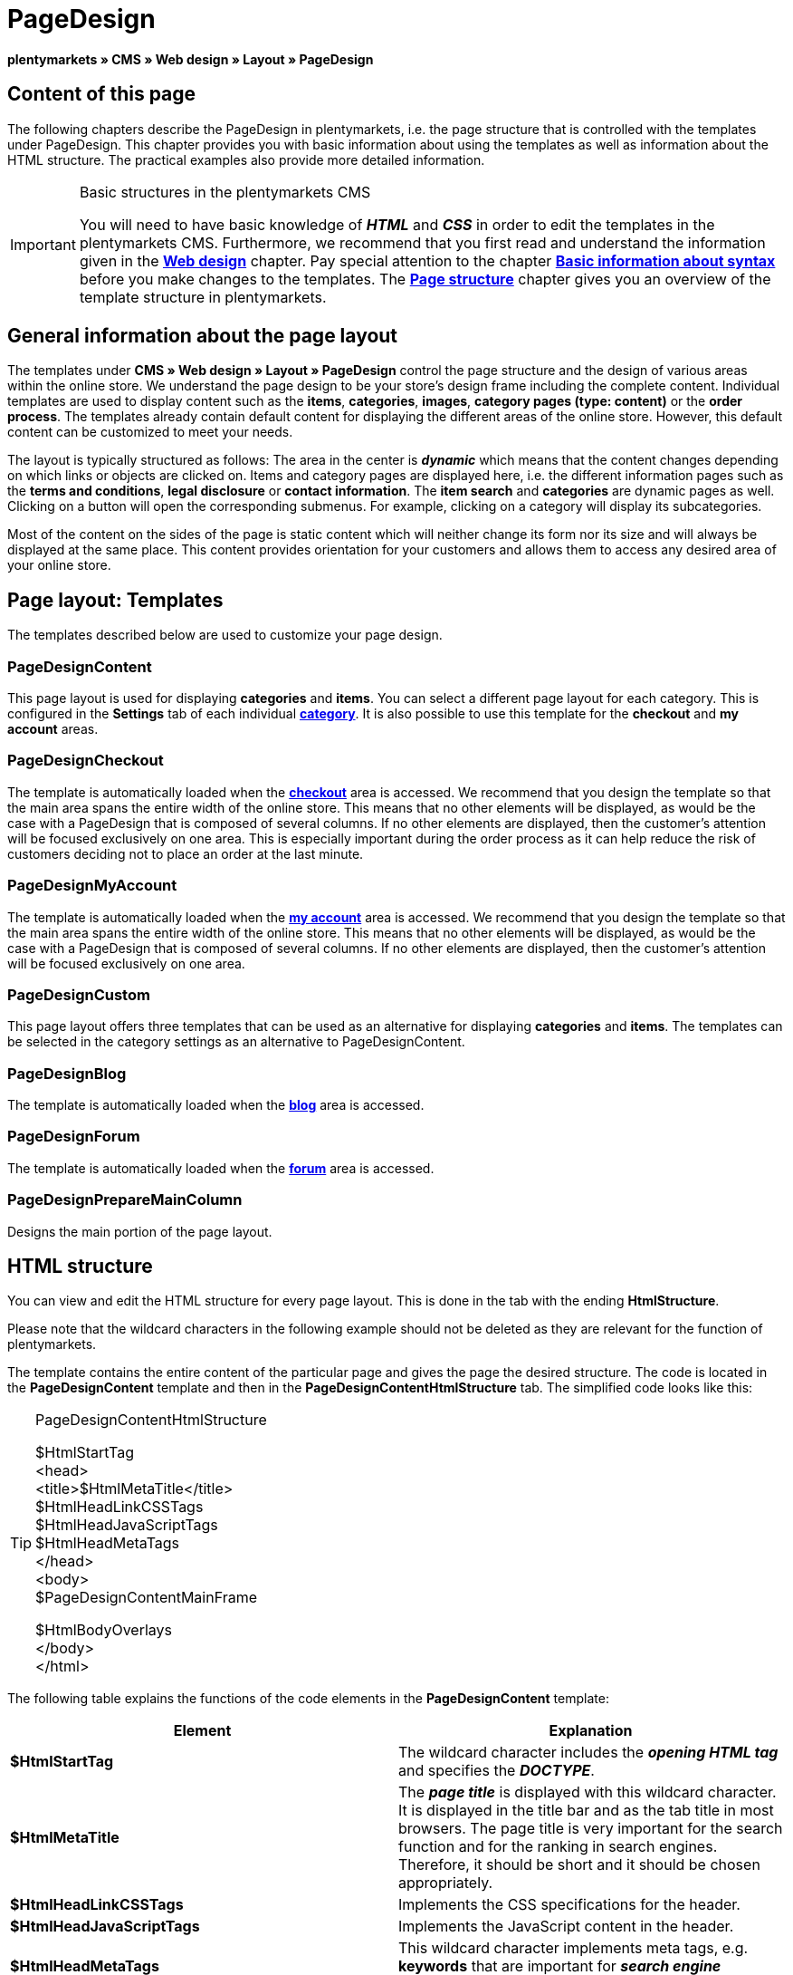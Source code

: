 = PageDesign
:lang: en
// include::{includedir}/_header.adoc[]
:position: 10

**plentymarkets » CMS » Web design » Layout » PageDesign**

== Content of this page

The following chapters describe the PageDesign in plentymarkets, i.e. the page structure that is controlled with the templates under PageDesign. This chapter provides you with basic information about using the templates as well as information about the HTML structure. The practical examples also provide more detailed information.

[IMPORTANT]
.Basic structures in the plentymarkets CMS
====
You will need to have basic knowledge of __**HTML**__ and __**CSS**__ in order to edit the templates in the plentymarkets CMS. Furthermore, we recommend that you first read and understand the information given in the <<omni-channel/online-store/cms#web-design, **Web design**>> chapter. Pay special attention to the chapter <<omni-channel/online-store/cms-syntax#, **Basic information about syntax**>> before you make changes to the templates. The <<omni-channel/online-store/cms#web-design-basic-information-about-syntax-page-structure, **Page structure**>> chapter gives you an overview of the template structure in plentymarkets.
====

== General information about the page layout

The templates under **CMS » Web design » Layout » PageDesign** control the page structure and the design of various areas within the online store. We understand the page design to be your store's design frame including the complete content. Individual templates are used to display content such as the **items**, **categories**, **images**, **category pages (type: content)** or the **order process**. The templates already contain default content for displaying the different areas of the online store. However, this default content can be customized to meet your needs.

The layout is typically structured as follows: The area in the center is __**dynamic**__ which means that the content changes depending on which links or objects are clicked on. Items and category pages are displayed here, i.e. the different information pages such as the **terms and conditions**, **legal disclosure** or **contact information**. The **item search** and **categories** are dynamic pages as well. Clicking on a button will open the corresponding submenus. For example, clicking on a category will display its subcategories.

Most of the content on the sides of the page is static content which will neither change its form nor its size and will always be displayed at the same place. This content provides orientation for your customers and allows them to access any desired area of your online store.

== Page layout: Templates

The templates described below are used to customize your page design.

=== PageDesignContent

This page layout is used for displaying **categories** and **items**. You can select a different page layout for each category. This is configured in the **Settings** tab of each individual <<item/managing-categories#, **category**>>. It is also possible to use this template for the **checkout** and **my account** areas.

=== PageDesignCheckout

The template is automatically loaded when the <<omni-channel/online-store/cms#web-design-editing-the-web-design-order-process-checkout, **checkout**>> area is accessed. We recommend that you design the template so that the main area spans the entire width of the online store. This means that no other elements will be displayed, as would be the case with a PageDesign that is composed of several columns. If no other elements are displayed, then the customer's attention will be focused exclusively on one area. This is especially important during the order process as it can help reduce the risk of customers deciding not to place an order at the last minute.

=== PageDesignMyAccount

The template is automatically loaded when the <<omni-channel/online-store/setting-up-clients/my-account#, **my account**>> area is accessed. We recommend that you design the template so that the main area spans the entire width of the online store. This means that no other elements will be displayed, as would be the case with a PageDesign that is composed of several columns. If no other elements are displayed, then the customer's attention will be focused exclusively on one area.

=== PageDesignCustom

This page layout offers three templates that can be used as an alternative for displaying **categories** and **items**. The templates can be selected in the category settings as an alternative to PageDesignContent.

=== PageDesignBlog

The template is automatically loaded when the **<<omni-channel/online-store/cms#blog-weblog, blog>>** area is accessed.

=== PageDesignForum

The template is automatically loaded when the <<omni-channel/online-store/setting-up-clients/modules#forum, **forum**>> area is accessed.

=== PageDesignPrepareMainColumn

Designs the main portion of the page layout.

== HTML structure

You can view and edit the HTML structure for every page layout. This is done in the tab with the ending **HtmlStructure**.

Please note that the wildcard characters in the following example should not be deleted as they are relevant for the function of plentymarkets.

The template contains the entire content of the particular page and gives the page the desired structure. The code is located in the **PageDesignContent** template and then in the **PageDesignContentHtmlStructure** tab. The simplified code looks like this:

[TIP]
.PageDesignContentHtmlStructure
====
$HtmlStartTag +
&lt;head&gt; +
&lt;title&gt;$HtmlMetaTitle&lt;/title&gt; +
$HtmlHeadLinkCSSTags +
$HtmlHeadJavaScriptTags +
$HtmlHeadMetaTags +
&lt;/head&gt; +
&lt;body&gt; +
$PageDesignContentMainFrame

$HtmlBodyOverlays +
&lt;/body&gt; +
&lt;/html&gt;
====

The following table explains the functions of the code elements in the **PageDesignContent** template:

[cols="a,a"]
|====
|Element |Explanation

|**$HtmlStartTag**
|The wildcard character includes the __**opening HTML tag**__ and specifies the __**DOCTYPE**__.

|**$HtmlMetaTitle**
|The __**page title**__ is displayed with this wildcard character. It is displayed in the title bar and as the tab title in most browsers. The page title is very important for the search function and for the ranking in search engines. Therefore, it should be short and it should be chosen appropriately.

|**$HtmlHeadLinkCSSTags**
|Implements the CSS specifications for the header.

|**$HtmlHeadJavaScriptTags**
|Implements the JavaScript content in the header.

|**$HtmlHeadMetaTags**
|This wildcard character implements meta tags, e.g. **keywords** that are important for __**search engine indexing**__.

|**$PageDesignContentMainFrame**
|This wildcard character inserts the content of the template **PageDesignContentMainFrame**. This template includes the wildcard character **MainFrame**. Therefore, this will also be explained below.

|**$HtmlBodyOverlays**
|Overlays are implemented here, e.g. a special layout for the shopping cart.
|====

__Table 1: elements of the tab **PageDesignContentHtmlStructure**__
